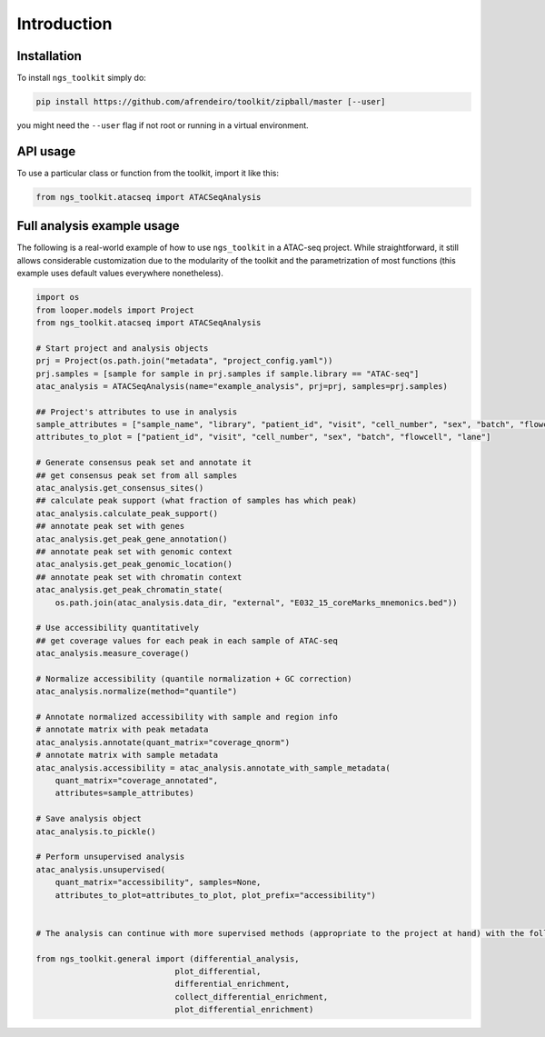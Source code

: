 Introduction
^^^^^^^^

Installation
------------

To install ``ngs_toolkit`` simply do:

.. code-block:: bash

   pip install https://github.com/afrendeiro/toolkit/zipball/master [--user]

you might need the ``--user`` flag if not root or running in a virtual environment.


API usage
---------

To use a particular class or function from the toolkit, import it like this:

.. code-block:: python

   from ngs_toolkit.atacseq import ATACSeqAnalysis
   

Full analysis example usage
---------------------------

The following is a real-world example of how to use ``ngs_toolkit`` in a ATAC-seq project.
While straightforward, it still allows considerable customization due to the modularity of the toolkit and the parametrization of most functions (this example uses default values everywhere nonetheless).

.. code-block:: python

    import os
    from looper.models import Project
    from ngs_toolkit.atacseq import ATACSeqAnalysis

    # Start project and analysis objects
    prj = Project(os.path.join("metadata", "project_config.yaml"))
    prj.samples = [sample for sample in prj.samples if sample.library == "ATAC-seq"]
    atac_analysis = ATACSeqAnalysis(name="example_analysis", prj=prj, samples=prj.samples)

    ## Project's attributes to use in analysis
    sample_attributes = ["sample_name", "library", "patient_id", "visit", "cell_number", "sex", "batch", "flowcell", "lane"]
    attributes_to_plot = ["patient_id", "visit", "cell_number", "sex", "batch", "flowcell", "lane"]

    # Generate consensus peak set and annotate it
    ## get consensus peak set from all samples
    atac_analysis.get_consensus_sites()
    ## calculate peak support (what fraction of samples has which peak)
    atac_analysis.calculate_peak_support()
    ## annotate peak set with genes
    atac_analysis.get_peak_gene_annotation()
    ## annotate peak set with genomic context
    atac_analysis.get_peak_genomic_location()
    ## annotate peak set with chromatin context
    atac_analysis.get_peak_chromatin_state(
        os.path.join(atac_analysis.data_dir, "external", "E032_15_coreMarks_mnemonics.bed"))

    # Use accessibility quantitatively
    ## get coverage values for each peak in each sample of ATAC-seq
    atac_analysis.measure_coverage()

    # Normalize accessibility (quantile normalization + GC correction)
    atac_analysis.normalize(method="quantile")

    # Annotate normalized accessibility with sample and region info
    # annotate matrix with peak metadata
    atac_analysis.annotate(quant_matrix="coverage_qnorm")
    # annotate matrix with sample metadata
    atac_analysis.accessibility = atac_analysis.annotate_with_sample_metadata(
        quant_matrix="coverage_annotated",
        attributes=sample_attributes)

    # Save analysis object
    atac_analysis.to_pickle()

    # Perform unsupervised analysis
    atac_analysis.unsupervised(
        quant_matrix="accessibility", samples=None,
        attributes_to_plot=attributes_to_plot, plot_prefix="accessibility")


    # The analysis can continue with more supervised methods (appropriate to the project at hand) with the following methods:

    from ngs_toolkit.general import (differential_analysis,
                                 plot_differential,
                                 differential_enrichment,
                                 collect_differential_enrichment,
                                 plot_differential_enrichment)
